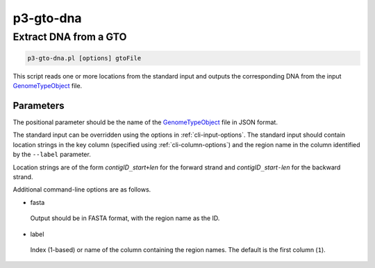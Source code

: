 .. _cli::p3-gto-dna:


##########
p3-gto-dna
##########


**********************
Extract DNA from a GTO
**********************



.. code-block:: perl

     p3-gto-dna.pl [options] gtoFile


This script reads one or more locations from the standard input and outputs the corresponding DNA from the input `GenomeTypeObject <GenomeTypeObject>`_ file.

Parameters
==========


The positional parameter should be the name of the `GenomeTypeObject <GenomeTypeObject>`_ file in JSON format.

The standard input can be overridden using the options in :ref:`cli-input-options`. The standard input should contain location
strings in the key column (specified using :ref:`cli-column-options`) and the region name in the column identified by the
\ ``--label``\  parameter.

Location strings are of the form \ *contigID*\ \ ``_``\ \ *start*\ \ ``+``\ \ *len*\  for the forward strand and \ *contigID*\ \ ``_``\ \ *start*\ \ ``-``\ \ *len*\  for
the backward strand.

Additional command-line options are as follows.


- fasta
 
 Output should be in FASTA format, with the region name as the ID.
 


- label
 
 Index (1-based) or name of the column containing the region names. The default is the first column (\ ``1``\ ).
 



